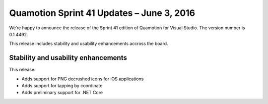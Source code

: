 Quamotion Sprint 41 Updates – June 3, 2016
==========================================

We’re happy to announce the release of the Sprint 41 edition of Quamotion for Visual Studio. 
The version number is 0.1.4492.

This release includes stability and usability enhancements accross the board.

Stability and usability enhancements
------------------------------------

This release:

* Adds support for PNG decrushed icons for iOS applications
* Adds support for tapping by coordinate
* Adds preliminary support for .NET Core